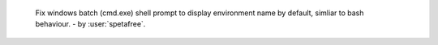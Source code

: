     Fix windows batch (cmd.exe) shell prompt to display environment name by default, simliar to bash behaviour. - by :user:`spetafree`.
